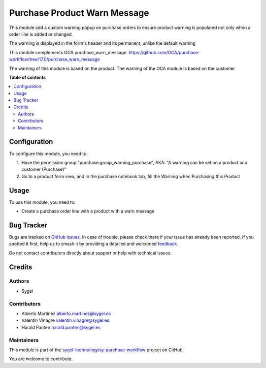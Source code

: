 =============================
Purchase Product Warn Message
=============================

.. 
   !!!!!!!!!!!!!!!!!!!!!!!!!!!!!!!!!!!!!!!!!!!!!!!!!!!!
   !! This file is generated by oca-gen-addon-readme !!
   !! changes will be overwritten.                   !!
   !!!!!!!!!!!!!!!!!!!!!!!!!!!!!!!!!!!!!!!!!!!!!!!!!!!!
   !! source digest: sha256:7384e0e9c483d71336de3ecdf746bf39f9acd04925e0820733cba83b0065a285
   !!!!!!!!!!!!!!!!!!!!!!!!!!!!!!!!!!!!!!!!!!!!!!!!!!!!

.. |badge1| image:: https://img.shields.io/badge/maturity-Beta-yellow.png
    :target: https://odoo-community.org/page/development-status
    :alt: Beta
.. |badge2| image:: https://img.shields.io/badge/licence-AGPL--3-blue.png
    :target: http://www.gnu.org/licenses/agpl-3.0-standalone.html
    :alt: License: AGPL-3
.. |badge3| image:: https://img.shields.io/badge/github-sygel--technology%2Fsy--purchase--workflow-lightgray.png?logo=github
    :target: https://github.com/sygel-technology/sy-purchase-workflow/tree/17.0/purchase_product_warn_message
    :alt: sygel-technology/sy-purchase-workflow

|badge1| |badge2| |badge3|

This module add a custom warning popup on purchase orders to ensure
product warning is populated not only when a order line is added or
changed.

The warning is displayed in the form's header and its permanent, unlike
the default warning

This module complements OCA purchase_warn_message.
https://github.com/OCA/purchase-workflow/tree/17.0/purchase_warn_message

The warning of this module is based on the product. The warning of the
OCA module is based on the customer

**Table of contents**

.. contents::
   :local:

Configuration
=============

To configure this module, you need to:

1. Have the permission group "purchase.group_warning_purchase", AKA: "A
   warning can be set on a product or a customer (Purchase)"
2. Go to a product form view, and in the purchase notebook tab, fill the
   Warning when Purchasing this Product

Usage
=====

To use this module, you need to:

- Create a purchase order line with a product with a warn message

Bug Tracker
===========

Bugs are tracked on `GitHub Issues <https://github.com/sygel-technology/sy-purchase-workflow/issues>`_.
In case of trouble, please check there if your issue has already been reported.
If you spotted it first, help us to smash it by providing a detailed and welcomed
`feedback <https://github.com/sygel-technology/sy-purchase-workflow/issues/new?body=module:%20purchase_product_warn_message%0Aversion:%2017.0%0A%0A**Steps%20to%20reproduce**%0A-%20...%0A%0A**Current%20behavior**%0A%0A**Expected%20behavior**>`_.

Do not contact contributors directly about support or help with technical issues.

Credits
=======

Authors
-------

* Sygel

Contributors
------------

- Alberto Martínez alberto.martinez@sygel.es
- Valentin Vinagre valentin.vinagre@sygel.es
- Harald Panten harald.panten@sygel.es

Maintainers
-----------

This module is part of the `sygel-technology/sy-purchase-workflow <https://github.com/sygel-technology/sy-purchase-workflow/tree/17.0/purchase_product_warn_message>`_ project on GitHub.

You are welcome to contribute.

